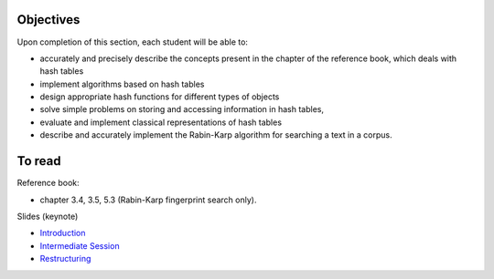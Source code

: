 .. _intro2:

Objectives
===========

Upon completion of this section, each student will be able to:

* accurately and precisely describe the concepts present in the chapter of the reference book, which deals with hash tables
* implement algorithms based on hash tables 
* design appropriate hash functions for different types of objects
* solve simple problems on storing and accessing information in hash tables,
* evaluate and implement classical representations of hash tables
* describe and accurately implement the Rabin-Karp algorithm for searching a text in a corpus.
   
To read
=======================================

Reference book:

* chapter 3.4, 3.5, 5.3 (Rabin-Karp fingerprint search only). 


Slides (keynote)

* `Introduction <https://www.icloud.com/keynote/060axAx-WvIieFjqV9nvebAoQ#part4-intro>`_ 
* `Intermediate Session <https://www.icloud.com/keynote/0TixMvOD8GNdrZKROHyYUiXfw#part4-bilan>`_ 
* `Restructuring <https://www.icloud.com/keynote/0LwjcO8rozlr-a4jzmTvWMNww#part-4-bilan>`_ 